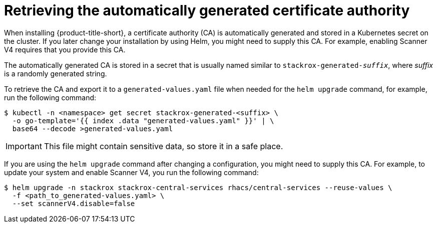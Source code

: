 // Module included in the following assemblies:
//
// * installing/installing_ocp/install-central-ocp.adoc
// * installing/installing_other/install-central-other.adoc
:_mod-docs-content-type: CONCEPT
[id="automatically-generated-ca_{context}"]
= Retrieving the automatically generated certificate authority

When installing {product-title-short}, a certificate authority (CA) is automatically generated and stored in a Kubernetes secret on the cluster. If you later change your installation by using Helm, you might need to supply this CA. For example, enabling Scanner V4 requires that you provide this CA.

The automatically generated CA is stored in a secret that is usually named similar to `stackrox-generated-_suffix_`, where _suffix_ is a randomly generated string.

To retrieve the CA and export it to a `generated-values.yaml` file when needed for the `helm upgrade` command, for example, run the following command:

[source,terminal]
----
$ kubectl -n <namespace> get secret stackrox-generated-<suffix> \
  -o go-template='{{ index .data "generated-values.yaml" }}' | \
  base64 --decode >generated-values.yaml
----

[IMPORTANT]
====
This file might contain sensitive data, so store it in a safe place.
====

If you are using the `helm upgrade` command after changing a configuration, you might need to supply this CA. For example, to update your system and enable Scanner V4, you run the following command:

[source,terminal]
----
$ helm upgrade -n stackrox stackrox-central-services rhacs/central-services --reuse-values \
  -f <path_to_generated-values.yaml> \
  --set scannerV4.disable=false
----